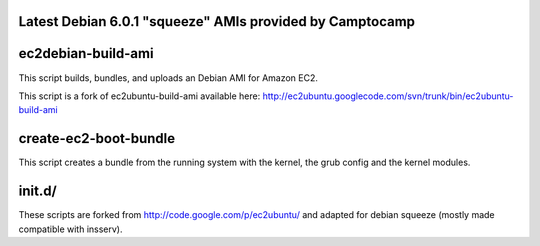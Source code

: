Latest Debian 6.0.1 "squeeze" AMIs provided by Camptocamp
=========================================================

+---------------------------------+-------------------------------------------------------------------+
| **Region / Location**            | Server 32-bits (instance-store)  | Server 64-bit (instance-store) | 
+---------------------------------+----------------------------------+--------------------------------+
| us-east-1 / US                  | **ami-aa46b4c3**                 | **ami-de46b4b7**               |
+---------------------------------+----------------------------------+--------------------------------+
| us-west-1 / us-west-1           | **ami-a30655e6**                 | **ami-a70655e2**               |
+---------------------------------+----------------------------------+--------------------------------+
| eu-west-1 / EU                  | **ami-17447363**                 | **ami-2b44735f**               |
+---------------------------------+----------------------------------+--------------------------------+
| ap-southeast-1 / ap-southeast-1 | **ami-68c4ba3a**                 | **ami-6ac4ba38**               |
+---------------------------------+----------------------------------+--------------------------------+
| ap-northeast-1 / ap-northeast-1 | **ami-a0e44ea1**                 | **ami-9ee44e9f**               |
+---------------------------------+----------------------------------+--------------------------------+

ec2debian-build-ami
===================

This script builds, bundles, and uploads an Debian AMI for
Amazon EC2.

This script is a fork of ec2ubuntu-build-ami available here:
http://ec2ubuntu.googlecode.com/svn/trunk/bin/ec2ubuntu-build-ami


create-ec2-boot-bundle
======================

This script creates a bundle from the running system with the kernel,
the grub config and the kernel modules.


init.d/
=======

These scripts are forked from http://code.google.com/p/ec2ubuntu/ and
adapted for debian squeeze (mostly made compatible with insserv).
